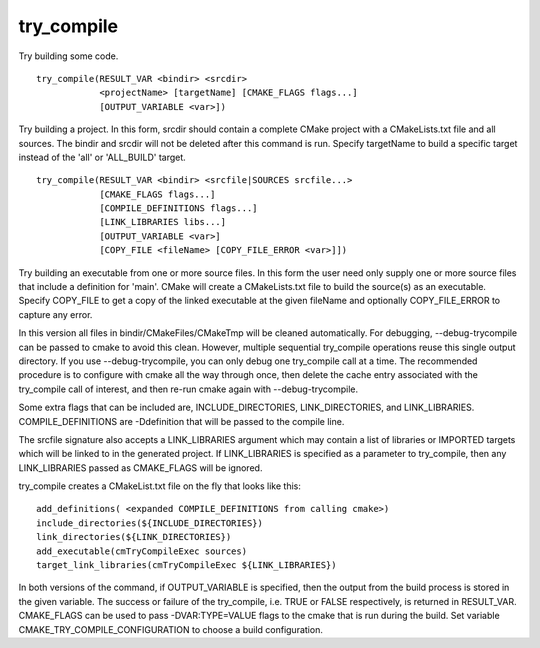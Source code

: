 try_compile
-----------

Try building some code.

::

  try_compile(RESULT_VAR <bindir> <srcdir>
              <projectName> [targetName] [CMAKE_FLAGS flags...]
              [OUTPUT_VARIABLE <var>])

Try building a project.  In this form, srcdir should contain a
complete CMake project with a CMakeLists.txt file and all sources.
The bindir and srcdir will not be deleted after this command is run.
Specify targetName to build a specific target instead of the 'all' or
'ALL_BUILD' target.

::

  try_compile(RESULT_VAR <bindir> <srcfile|SOURCES srcfile...>
              [CMAKE_FLAGS flags...]
              [COMPILE_DEFINITIONS flags...]
              [LINK_LIBRARIES libs...]
              [OUTPUT_VARIABLE <var>]
              [COPY_FILE <fileName> [COPY_FILE_ERROR <var>]])

Try building an executable from one or more source files.  In this
form the user need only supply one or more source files that include a
definition for 'main'.  CMake will create a CMakeLists.txt file to
build the source(s) as an executable.  Specify COPY_FILE to get a copy
of the linked executable at the given fileName and optionally
COPY_FILE_ERROR to capture any error.

In this version all files in bindir/CMakeFiles/CMakeTmp will be
cleaned automatically.  For debugging, --debug-trycompile can be
passed to cmake to avoid this clean.  However, multiple sequential
try_compile operations reuse this single output directory.  If you use
--debug-trycompile, you can only debug one try_compile call at a time.
The recommended procedure is to configure with cmake all the way
through once, then delete the cache entry associated with the
try_compile call of interest, and then re-run cmake again with
--debug-trycompile.

Some extra flags that can be included are, INCLUDE_DIRECTORIES,
LINK_DIRECTORIES, and LINK_LIBRARIES.  COMPILE_DEFINITIONS are
-Ddefinition that will be passed to the compile line.

The srcfile signature also accepts a LINK_LIBRARIES argument which may
contain a list of libraries or IMPORTED targets which will be linked
to in the generated project.  If LINK_LIBRARIES is specified as a
parameter to try_compile, then any LINK_LIBRARIES passed as
CMAKE_FLAGS will be ignored.

try_compile creates a CMakeList.txt file on the fly that looks like
this:

::

  add_definitions( <expanded COMPILE_DEFINITIONS from calling cmake>)
  include_directories(${INCLUDE_DIRECTORIES})
  link_directories(${LINK_DIRECTORIES})
  add_executable(cmTryCompileExec sources)
  target_link_libraries(cmTryCompileExec ${LINK_LIBRARIES})

In both versions of the command, if OUTPUT_VARIABLE is specified, then
the output from the build process is stored in the given variable.
The success or failure of the try_compile, i.e.  TRUE or FALSE
respectively, is returned in RESULT_VAR.  CMAKE_FLAGS can be used to
pass -DVAR:TYPE=VALUE flags to the cmake that is run during the build.
Set variable CMAKE_TRY_COMPILE_CONFIGURATION to choose a build
configuration.
